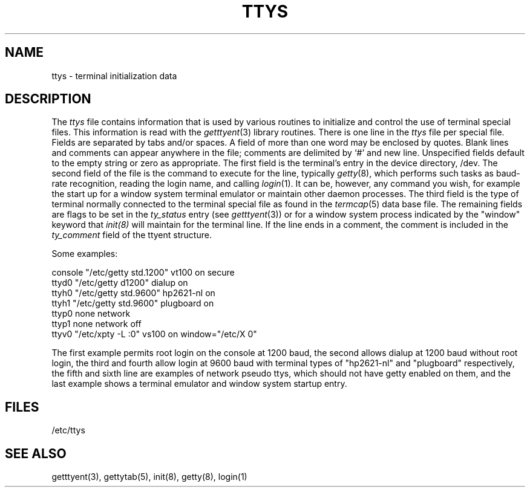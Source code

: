 .\"	@(#)ttys.5	6.1 (Berkeley) %G%
.\"
.TH TTYS 5  ""
.AT 3
.SH NAME
ttys \- terminal initialization data
.SH DESCRIPTION
The
.I ttys
file contains information that is used by various routines to initialize
and control the use of terminal special files. This information is read
with the
.IR getttyent (3)
library routines.
There is one line in the 
.I ttys
file per special file.
Fields are separated by tabs and/or spaces.
A field of more than one word may be enclosed by quotes.
Blank lines and comments can appear anywhere in the file; comments
are delimited by `#' and new line. Unspecified fields default to
the empty string or zero as appropriate.
The first field is the terminal's entry in the device directory, /dev.
The second field of the file is the command to execute for the line,
typically
.IR getty (8),
which performs such tasks as baud-rate recognition, reading the login name,
and calling
.IR login (1).
It can be, however, any command you wish, for example
the start up for a window system terminal emulator or maintain other
daemon processes.
The third field is the type of terminal normally connected to the
terminal special file as found in the
.IR termcap (5)
data base file.
The remaining fields are flags to be set in the
.I ty_status
entry (see
.IR getttyent (3))
or for a window system process indicated by
the "window" keyword that
.IR init(8)
will maintain for the terminal line.
If the line ends in a comment, the comment is included in the
.I ty_comment
field of the ttyent structure.
.PP
Some examples:
.PP
.nf
console "/etc/getty std.1200" vt100 on secure
ttyd0 "/etc/getty d1200" dialup on
ttyh0 "/etc/getty std.9600" hp2621-nl on
ttyh1 "/etc/getty std.9600" plugboard on
ttyp0 none network
ttyp1 none network off
ttyv0 "/etc/xpty -L :0" vs100 on window="/etc/X 0"
.fi
.PP
The first example permits root login on the console at 1200 baud,
the second allows dialup at 1200 baud without root login,
the third and fourth allow login at 9600 baud with terminal types of
"hp2621-nl" and "plugboard" respectively,
the fifth and sixth line are examples of network pseudo ttys, which
should not have getty enabled on them,
and the last example shows a terminal emulator and window system
startup entry.
.SH FILES
/etc/ttys
.SH "SEE ALSO"
getttyent(3), gettytab(5), init(8), getty(8), login(1)
